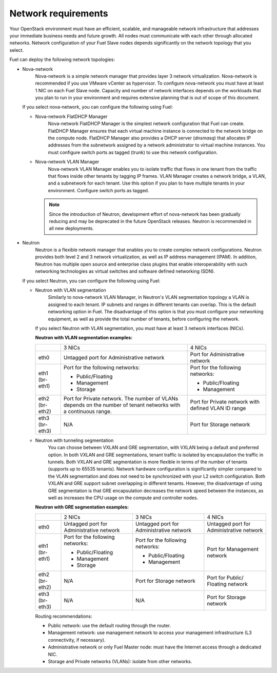 .. _sysreqs_network_reqs:

Network requirements
~~~~~~~~~~~~~~~~~~~~

Your OpenStack environment must have an efficient, scalable, and manageable
network infrastructure that addresses your immediate business needs and
future growth. All nodes must communicate with each other through
allocated networks. Network configuration of your Fuel Slave nodes depends
significantly on the network topology that you select.

Fuel can deploy the following network topologies:

* Nova-network
   Nova-network is a simple network manager that provides layer 3 network
   virtualization. Nova-network is recommended if you use VMware vCenter as
   hypervisor. To configure nova-network you must have at least 1 NIC on
   each Fuel Slave node. Capacity and number of network interfaces depends on
   the workloads that you plan to run in your environment and requires
   extensive planning that is out of scope of this document.

  If you select nova-network, you can configure the following using Fuel:

  * Nova-network FlatDHCP Manager
     Nova-network FlatDHCP Manager is the simplest network configuration that
     Fuel can create. FlatDHCP Manager ensures that each virtual machine
     instance is connected to the network bridge on the compute node.
     FlatDHCP Manager also provides a DHCP server (`dnsmasq`) that allocates
     IP addresses from the subnetwork assigned by a network administrator to
     virtual machine instances. You must configure switch ports as tagged
     (trunk) to use this network configuration.

  * Nova-network VLAN Manager
     Nova-network VLAN Manager enables you to isolate traffic that flows
     in one tenant from the traffic that flows inside other tenants by tagging
     IP frames. VLAN  Manager creates a network bridge, a VLAN, and a
     subnetwork for each tenant. Use this option if you plan to have
     multiple tenants in your environment. Configure switch ports as tagged.

    .. note::
       Since the introduction of Neutron, development effort of nova-network
       has been gradually reducing and may be deprecated in the future
       OpenStack releases. Neutron is recommended in all new deployments.

* Neutron
   Neutron is a flexible network manager that enables you to create
   complex network configurations. Neutron provides both level 2 and 3 network
   virtualization, as well as IP address management (IPAM). In addition,
   Neutron has multiple open source and enterprise class plugins that enable
   interoperability with such networking technologies as virtual switches and
   software defined networking (SDN).

  If you select Neutron, you can configure the following using Fuel:

  * Neutron with VLAN segmentation
     Similarly to nova-network VLAN Manager, in Neutron's VLAN segmentation
     topology a VLAN is assigned to each tenant. IP subnets and ranges in
     different tenants can overlap. This is the default networking option
     in Fuel. The disadvantage of this option is that you must configure your
     networking equipment, as well as provide the total number of tenants,
     before configuring the network.

    If you select Neutron with VLAN segmentation, you must have at least 3
    network interfaces (NICs).

    **Neutron with VLAN segmentation examples:**

    +----------+------------------------+-------------------------+
    |          | 3 NICs                 | 4 NICs                  |
    +----------+------------------------+-------------------------+
    | eth0     | Untagged port for      | Port for Administrative |
    |          | Administrative network | network                 |
    +----------+------------------------+-------------------------+
    | eth1     | Port for the following | Port for the following  |
    | (br-eth1)| networks:              | networks:               |
    |          |                        |                         |
    |          | * Public/Floating      | * Public/Floating       |
    |          | * Management           | * Management            |
    |          | * Storage              |                         |
    +----------+------------------------+-------------------------+
    | eth2     | Port for Private       | Port for Private network|
    | (br-eth2)| network. The number of | with defined VLAN ID    |
    |          | VLANs depends on the   | range                   |
    |          | number of tenant       |                         |
    |          | networks with a        |                         |
    |          | continuous range.      |                         |
    +----------+------------------------+-------------------------+
    | eth3     | N/A                    | Port for Storage        |
    | (br-eth3)|                        | network                 |
    +----------+------------------------+-------------------------+

  * Neutron with tunneling segmentation
     You can choose between VXLAN and GRE segmentation, with VXLAN being a
     default and preferred option. In both VXLAN and GRE segmentations,
     tenant traffic is isolated by encapsulation the traffic in tunnels.
     Both VXLAN and GRE segmentation is more flexible in terms of the number
     of tenants (supports up to 65535 tenants). Network hardware configuration
     is significantly simpler compared to the VLAN segmentation and does not
     need to be synchronized with your L2 switch configuration. Both VXLAN
     and GRE support subnet overlapping in different tenants. However, the
     disadvantage of using GRE segmentation is that GRE encapsulation
     decreases the network speed between the instances, as well as increases
     the CPU usage on the compute and controller nodes.

    **Neutron with GRE segmentation examples:**

    +----------+-------------------+-------------------+---------------------+
    |          | 2 NICs            | 3 NICs            | 4 NICs              |
    +----------+-------------------+-------------------+---------------------+
    | eth0     | Untagged port for | Untagged port for | Untagged port for   |
    |          | Administrative    | Administrative    | Administrative      |
    |          | network           | network           | network             |
    +----------+-------------------+-------------------+---------------------+
    | eth1     | Port for the      | Port for the      | Port for Management |
    | (br-eth1)| following         | following         | network             |
    |          | networks:         | networks:         |                     |
    |          |                   |                   |                     |
    |          | * Public/Floating | * Public/Floating |                     |
    |          | * Management      | * Management      |                     |
    |          | * Storage         |                   |                     |
    +----------+-------------------+-------------------+---------------------+
    | eth2     | N/A               | Port for Storage  | Port for Public/    |
    | (br-eth2)|                   | network           | Floating network    |
    +----------+-------------------+-------------------+---------------------+
    | eth3     | N/A               | N/A               | Port for Storage    |
    | (br-eth3)|                   |                   | network             |
    +----------+-------------------+-------------------+---------------------+

    Routing recommendations:

    * Public network: use the default routing through the router.
    * Management network: use management network to access your management
      infrastructure (L3 connectivity, if necessary).
    * Administrative network or only Fuel Master node: must have the Internet
      access through a dedicated NIC.
    * Storage and Private networks (VLANs): isolate from other networks.
